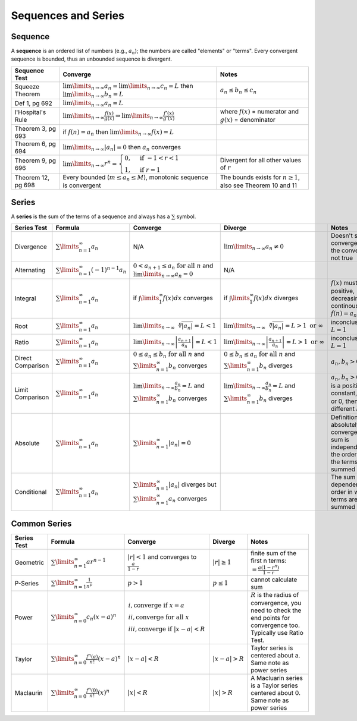 Sequences and Series
=====================

Sequence
---------

A **sequence** is an ordered list of numbers (e.g., :math:`a_n`); the numbers are called 
"elements" or "terms". Every convergent sequence is bounded, thus an unbounded sequence
is divergent.

================== =========================================================================================================================== =========
Sequence Test      Converge                                                                                                                     Notes
================== =========================================================================================================================== =========
Squeeze Theorem    :math:`\lim\limits_{n \to \infty} a_n = \lim\limits_{n \to \infty} c_n = L` then :math:`\lim\limits_{n \to \infty} b_n = L` :math:`a_n \le b_n \le c_n`
Def 1, pg 692      :math:`\lim\limits_{n \to \infty} a_n = L`
l'Hospital's Rule  :math:`\lim\limits_{n \to \infty} \frac{f(x)}{g(x)} \Rightarrow \lim\limits_{n \to \infty} \frac{f'(x)}{g'(x)}`              where :math:`f(x)` = numerator and :math:`g(x)` = denominator
Theorem 3, pg 693  if :math:`f(n) = a_n` then :math:`\lim\limits_{n \to \infty} f(x)=L`
Theorem 6, pg 694  :math:`\lim\limits_{n \to \infty} | a_n | =0` then :math:`a_n` converges
Theorem 9, pg 696  :math:`\lim\limits_{n \to \infty} r^n = \begin{cases} 0, & \text{if } -1 < r < 1 \\ 1, & \text{if } r = 1 \end{cases}`      Divergent for all other values of :math:`r`
Theorem 12, pg 698 Every bounded (:math:`m \le a_n \le M`), monotonic sequence is convergent                                                   The bounds exists for :math:`n \ge 1`, also see Theorem 10 and 11
================== =========================================================================================================================== =========

Series
------

A **series** is the sum of the terms of a sequence and always has a :math:`\sum` symbol. 


==================== ================================================ =========================================================================================================== ========================================================================================================= =================================================================================
 Series Test         Formula                                           Converge                                                                                                   Diverge                                                                                                    Notes                                                                                                                                                                                                     
==================== ================================================ =========================================================================================================== ========================================================================================================= =================================================================================  
 Divergence          :math:`\sum\limits_{n=1}^\infty a_n`               N/A                                                                                                       :math:`\lim\limits_{n\to\infty} a_n \ne 0`                                                                 Doesn't show convergence and the converse is not true                                 
 Alternating         :math:`\sum\limits_{n=1}^\infty (-1)^{n-1} a_n`   :math:`0 < a_{n+1} \le a_n \text{ for all } n` and :math:`\lim\limits_{n \to \infty} a_n = 0`              N/A                                                                                              
 Integral            :math:`\sum\limits_{n=1}^\infty a_n`              if :math:`\int\limits_1^\infty f(x) dx` converges                                                          if :math:`\int\limits_1^\infty f(x) dx` diverges                                                           :math:`f(x)` must be positive, decreasing, and continous, also :math:`f(n) = a_n \text{ for all } n`                                                
 Root                :math:`\sum\limits_{n=1}^\infty a_n`              :math:`\lim\limits_{n\to\infty}\sqrt[n]{|a_n|} = L < 1`                                                    :math:`\lim\limits_{n\to\infty}\sqrt[n]{|a_n|} = L > 1 \text{ or } \infty`                                 inconclusive if :math:`L = 1`                                                       
 Ratio               :math:`\sum\limits_{n=1}^\infty a_n`              :math:`\lim\limits_{n\to\infty} \left| \frac{a_{n+1}}{a_n}\right| = L < 1`                                 :math:`\lim\limits_{n\to\infty} \left| \frac{a_{n+1}}{a_n}\right| = L > 1 \text{ or } \infty`              inconclusive if :math:`L = 1`                                                                          
 Direct Comparison   :math:`\sum\limits_{n=1}^\infty a_n`              :math:`0 \le a_n \le b_n  \text{ for all } n` and :math:`\sum\limits_{n=1}^{\infty} b_n` converges         :math:`0 \le b_n \le a_n  \text{ for all } n` and :math:`\sum\limits_{n=1}^{\infty} b_n` diverges          :math:`a_n,b_n > 0`                                                                                 
 Limit Comparison    :math:`\sum\limits_{n=1}^\infty a_n`              :math:`\lim\limits_{n\to\infty} \frac{a_n}{b_n} = L` and :math:`\sum\limits_{n=1}^{\infty} b_n` converges  :math:`\lim\limits_{n\to\infty} \frac{a_n}{b_n} = L` and :math:`\sum\limits_{n=1}^{\infty} b_n` diverges   :math:`a_n,b_n > 0` and L is a positive constant, if L is :math:`\infty` or 0, then pick a different :math:`b_n`                                                 
 Absolute            :math:`\sum\limits_{n=1}^\infty a_n`              :math:`\sum\limits_{n=1}^{\infty} | a_n | = 0`                                                                                                                                                                        Definition of absolutely convergent, the sum is independent of the order in which the terms are summed
 Conditional         :math:`\sum\limits_{n=1}^\infty a_n`              :math:`\sum\limits_{n=1}^{\infty} | a_n |` diverges but :math:`\sum\limits_{n=1}^{\infty} a_n` converges                                                                                                              The sum is dependent of the order in which the terms are summed
==================== ================================================ =========================================================================================================== ========================================================================================================= =================================================================================

Common Series
-------------

==================== ============================================================ ========================================================================================================================================== ================================================================================================================================ =================================================================================
 Series Test         Formula                                                      Converge                                                                                                                                    Diverge                                                                                                                         Notes                                                                                                                                                                                                     
==================== ============================================================ ========================================================================================================================================== ================================================================================================================================ =================================================================================  
 Geometric           :math:`\sum\limits_{n=1}^\infty ar^{n-1}`                    :math:`|r| < 1` and converges to :math:`\frac{a}{1-r}`                                                                                     :math:`|r| \ge 1`                                                                                                                finite sum of the first n terms: :math:`= \frac{a(1-r^n)}{1-r}`                            
 P-Series            :math:`\sum\limits_{n=1}^\infty \frac{1}{n^p}`               :math:`p > 1`                                                                                                                              :math:`p \le 1`                                                                                                                  cannot calculate sum
 Power               :math:`\sum\limits_{n=0}^\infty c_n (x-a)^n`                 :math:`\begin{array}{l} i,  \text{converge if } x=a \\  ii,  \text{converge for all } x \\ iii,  \text{converge if } |x-a|<R \end{array}`                                                                                                                                   :math:`R` is the radius of convergence, you need to check the end points for convergence too. Typically use Ratio Test.
 Taylor              :math:`\sum\limits_{n=0}^\infty \frac{f^n (a)}{n!} (x-a)^n`  :math:`|x-a|<R`                                                                                                                            :math:`|x-a|>R`                                                                                                                  Taylor series is centered about a. Same note as power series
 Maclaurin           :math:`\sum\limits_{n=0}^\infty \frac{f^n (0)}{n!} (x)^n`    :math:`|x|<R`                                                                                                                              :math:`|x|>R`                                                                                                                    A Macluarin series is a Taylor series centered about 0. Same note as power series
==================== ============================================================ ========================================================================================================================================== ================================================================================================================================ =================================================================================


